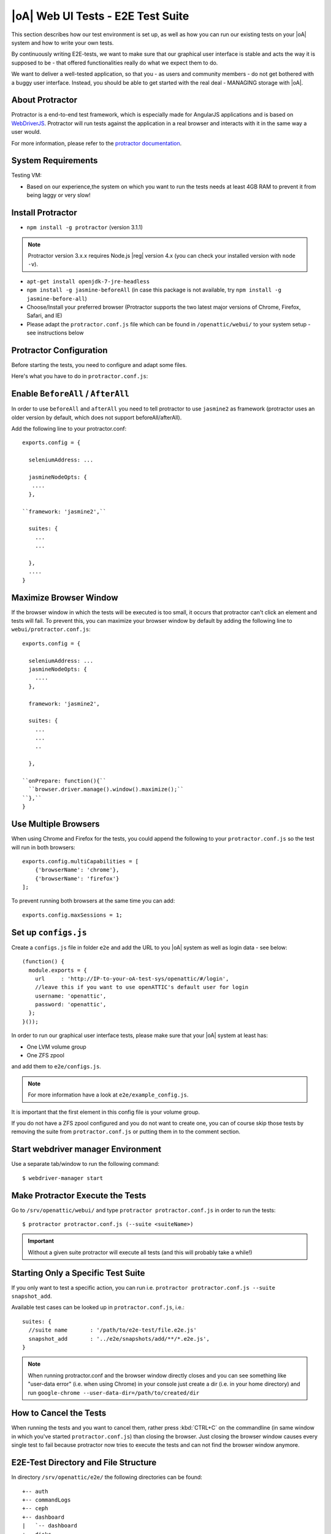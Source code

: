 |oA| Web UI Tests - E2E Test Suite
==================================

This section describes how our test environment is set up, as well as how you
can run our existing tests on your |oA| system and how to write your own
tests.

By continuously writing E2E-tests, we want to make sure that our graphical
user interface is stable and acts the way it is supposed to be - that offered
functionalities really do what we expect them to do.

We want to deliver a well-tested application, so that you - as users and
community members - do not get bothered with a buggy user interface. Instead,
you should be able to get started with the real deal - MANAGING storage with
|oA|.

About Protractor
----------------

Protractor is a end-to-end test framework, which is especially made for
AngularJS applications and is based on
`WebDriverJS <http://docs.seleniumhq.org/projects/webdriver/>`_.
Protractor will run tests against the application in a real browser and
interacts with it in the same way a user would.

For more information, please refer to the
`protractor documentation <https://angular.github.io/protractor/#/>`_.

System Requirements
-------------------

Testing VM:

* Based on our experience,the system on which you want to run the tests needs
  at least 4GB RAM to prevent it from being laggy or very slow!

Install Protractor
------------------

* ``npm install -g protractor`` (version 3.1.1)

.. note::
  Protractor version 3.x.x requires Node.js |reg| version 4.x (you can check
  your installed version with ``node -v``).

* ``apt-get install openjdk-7-jre-headless``

* ``npm install -g jasmine-beforeAll`` (in case this package is not available,
  try ``npm install -g jasmine-before-all``)

* Choose/Install your preferred browser (Protractor supports the two
  latest major versions of Chrome, Firefox, Safari, and IE)

* Please adapt the ``protractor.conf.js`` file which can be found in
  ``/openattic/webui/`` to your system setup - see instructions below

Protractor Configuration
------------------------

Before starting the tests, you need to configure and adapt some files.

Here's what you have to do in ``protractor.conf.js``:

Enable ``BeforeAll`` / ``AfterAll``
-----------------------------------

In order to use ``beforeAll`` and ``afterAll`` you need to tell protractor to use
``jasmine2`` as framework (protractor uses an older version by default, which
does not support beforeAll/afterAll).

Add the following line to your protractor.conf::

  exports.config = {

    seleniumAddress: ...

    jasmineNodeOpts: {
     ....
    },

  ``framework: 'jasmine2',``

    suites: {
      ...
      ...

    },
    ....
  }

Maximize Browser Window
-----------------------

If the browser window in which the tests will be executed is too small, it
occurs that protractor can't click an element and tests will fail. To prevent
this, you can maximize your browser window by default by adding the following
line to ``webui/protractor.conf.js``::

  exports.config = {

    seleniumAddress: ...
    jasmineNodeOpts: {
      ....
    },

    framework: 'jasmine2',

    suites: {
      ...
      ...
      ..

    },

  ``onPrepare: function(){``
    ``browser.driver.manage().window().maximize();``
  ``},``
  }

Use Multiple Browsers
---------------------

When using Chrome and Firefox for the tests, you could append the following to
your ``protractor.conf.js`` so the test will run in both browsers::

    exports.config.multiCapabilities = [
        {'browserName': 'chrome'},
        {'browserName': 'firefox'}
    ];

To prevent running both browsers at the same time you can add::

    exports.config.maxSessions = 1;

Set up ``configs.js``
---------------------

Create a ``configs.js`` file in folder ``e2e`` and add the URL to you |oA|
system as well as login data - see below::

  (function() {
    module.exports = {
      url     : 'http://IP-to-your-oA-test-sys/openattic/#/login',
      //leave this if you want to use openATTIC's default user for login
      username: 'openattic',
      password: 'openattic',
    };
  }());

In order to run our graphical user interface tests, please make sure that your
|oA| system at least has:

- One LVM volume group
- One ZFS zpool

and add them to ``e2e/configs.js``.

.. note::
  For more information have a look at ``e2e/example_config.js``.

It is important that the first element in this config file is your volume
group.

If you do not have a ZFS zpool configured and you do not want to create one,
you can of course skip those tests by removing the suite from
``protractor.conf.js`` or putting them in to the comment section.

Start webdriver manager Environment
-----------------------------------

Use a separate tab/window to run the following command::

  $ webdriver-manager start

Make Protractor Execute the Tests
---------------------------------

Go to ``/srv/openattic/webui/`` and type ``protractor protractor.conf.js`` in
order to run the tests::

  $ protractor protractor.conf.js (--suite <suiteName>)

.. important::
  Without a given suite protractor will execute all tests (and this will
  probably take a while!)

Starting Only a Specific Test Suite
-----------------------------------

If you only want to test a specific action, you can run i.e.
``protractor protractor.conf.js --suite snapshot_add``.

Available test cases can be looked up in ``protractor.conf.js``, i.e.::

  suites: {
    //suite name       : '/path/to/e2e-test/file.e2e.js'
    snapshot_add       : '../e2e/snapshots/add/**/*.e2e.js',
  }

.. note::
  When running protractor.conf and the browser window directly closes and you
  can see something like "user-data error" (i.e. when using Chrome) in your
  console just create a dir (i.e. in your home directory) and run
  ``google-chrome --user-data-dir=/path/to/created/dir``

How to Cancel the Tests
-----------------------

When running the tests and you want to cancel them, rather press :kbd:`CTRL+C`
on the commandline (in same window in which you've started
``protractor.conf.js``) than closing the browser. Just closing the browser
window causes every single test to fail because protractor now tries to
execute the tests and can not find the browser window anymore.

E2E-Test Directory and File Structure
-------------------------------------

In directory ``/srv/openattic/e2e/`` the following directories can be found::

  +-- auth
  +-- commandLogs
  +-- ceph
  +-- dashboard
  |   `-- dashboard
  +-- disks
  +-- general
  +-- hosts
  +-- pools
  +-- pagination
  +-- shares
  |   +-- cifs
  |   +-- http
  |   +-- lun
  |   `-- nfs
  +-- snapshots
  |   +-- add
  |   `-- clone
  +-- users
  +-- volumes
  |   +-- add
  |   +-- protection
  |   +-- resize
  |   `-- zvol
  `-- wizards
      +-- block
      +-- file
      `-- vm

Most of the directories contain a ``.._workflow.e2e.js`` in which we only test
things like validation, the number of input fields, the title of the form etc.
Actions like ``add``, ``clone`` etc. are always in a separate file. This
makes it better to get an overview and prevents the files from getting very
huge and confusing.

Writing Your Own Tests
----------------------

Please include ``common.js`` in every ``.e2e.js`` file by adding ``var helpers
= require('../common.js');``. In some cases (depending on how you've
structured your tests) you may need to adapt the path.

By including it as ``var helpers`` you can now make use of helper functions
from ``common.js``, i.e. the ``create_volume`` function, you just have to add
``helpers.`` to the function: ``helpers.create_volume( name , type [, size ] )``.

The following helper functions are implemented:

* ``create_volume``
* ``delete_volume``
* ``create_snapshot``
* ``delete_snapshot``
* ``create_snap_clone``
* ``delete_snap_clone``
* ``create_host``
* ``delete_host``

So if you want to write a test and you need a volume to test an action which
is based on a volume (i.e. creating a share), you can use the following lines
to create a new volume::

  beforeAll(function(){
    helpers.login();

    //create an xfs volume before executing any test
    helpers.create_volume("volumename_here","xfs");

  });

You can also specify the size as a string as third argument, otherwise the
volume will always be initiated with 100MB by default.

Depending on which volume type you need, you can set the parameter to:

* ``xfs``
* ``btrfs``
* ``zfs`` (if ``openattic-module-zfs`` is installed)
* ``lun``

Every helper function which is based on a volume needs to get the volume object passed.::

  //var volumename = 'demo_volume';
  //volume: var volume = element(by.cssContainingText('tr', volumename));

  * ``create_snap_clone(volume)``
  * ``helpers.delete_volume(volume, volumename);``
  * ``helpers.create_snapshot(volume);``
  * ``helpers.delete_snapshot(volume);``

When using more than one helper function in one file, please make sure that
you use the right order of creating and deleting functions in ``beforeAll``
and ``afterAll``.

Example:

If you put ``helpers.delete_volume();`` before ``helpers.delete_snapshot();``
the snapshot will be deleted with the volume and the second one
(``delete_snapshot();``) will search for an element which does not longer
exist. A second option is to only use ``helpes.delete_volume();`` so
everything which relates to this volumes (like snapshots, shares) will be
deleted with the deletion of the volume automatically.

If you need to navigate to a specific menu entry (every time!) where your tests
should take place, you can make use of::

  beforeEach(function(){

    //always navigates to menu entry "Volumes" before executing the actions defined in 'it('', function(){});'
    element.all(by.css('ul .tc_menuitem')).get(3);

  });

Style Guide - General e2e.js File Structure / Architecture
----------------------------------------------------------

  * ``describe`` should contain a general description of what is going to be tested (functionality) in this spec file
    i.e. the site, menu entry (and its content), panel, wizard etc.
    example: "should test the user panel and its functionalities"
  * ``it`` - should describe, what exactly is going to be tested in this specific it-case
    i.e. (based on the described example above): "should test validation of form field "Name""
  * Elements which are going to be used more than once should be defined in a variable
    on top of the file (under described)
  * Put required files at the top of the file
  * Do not make tests complex by using a lot of for loops, if statements or even nested functions
  * If something has to be done frequently one can define those steps in a function defined
    in above mentioned ``common.js`` and use this function in specific spec files
    i.e. if you always/often need a user before you can start the actual testing you can define a function ``create_user``
    which contains the steps of creating a user and use the ``create_user``-function in the tests where it's required.
    Therefore you just have to require the ``common.js`` file in the spec file and call the ``create_user``-function in
    the beforeAll function. This procedure is a good way to prevent duplicated code.
    (for examples see common.js -> ``create_volume-``/ ``delete_volume``-function)
  * Make use of the beforeAll/afterAll-functions if possible (see the ``Install Protractor`` instructions).
    Those functions allow you to do some steps (which are only required once) before anything else in the spec file
    is going to be executed.
    For example, if you need to login first before testing anything, you can put this step in a ``beforeAll``-function.
    Also, using a beforeAll instead of a beforeEach saves a lot of time when executing tests. Furthermore, it's not
    always necessary to repeat a specific step beforeEach ``ìt``-section.
    The ``afterAll``-function is a good way to "clean up" things which are no longer needed after the test.
    If you already have a function (i.e. ``create_user``) which creates something, you probably want to delete it after
    the tests have been executed. So it makes sense having another function, which deletes the object
    (in this case a ``delete_user``-function) that can simply be called in ``afterAll``.
    In addition we decided to put an ``afterAll`` at the end of each test file which contains a
    ``console.log("<protractor suite name> -> <filename>.e2e.js")``. By doing so it is possible to track which test in
    which file is currently executed when running all tests.
  * If possible use protractor locators like ``by.model`` or ``by.binding`` (those are performant locators).
    Example::
       <ul class="example">
          <li>{{volume.name}}</li>
       </ul>
    -> Avoid doing: ``var elementName = element.all(by.css('.example li')).get(0);``
    -> Recommended: ``var elementName = element(by.binding('volume.name'));``
  * If ``by.model`` or ``by.binding`` is not available, try using locators like ``by.id`` or ``by.css`` (those are
    also performant locators)
  * Avoid using text locators like ``by.linkText``, ``by.buttonText`` or ``by.cssContainingText`` at least for
    text which tend to change over time / often (like buttons, links and labels)
  * Try to avoid using ``xpath`` - it is a very slow locator. Xpath expressions are hard to read and to debug
  * In a bunch of openATTIC HTML files (see ``openattic/webui/app/templates``) you'll find css classes which
    are especially set for tests (those test classes are recognizable by the "tc_"-term which stands for "test class").
    This is very useful when protractor finds more than one element of something (i.e. "Add"-button) and you can specify
    the element by adding or just using this tc_class of the element you're looking for to the locator. This makes
    the needed element unique (i.e.: ``element(by.css('oadatatable .tc_add_btn')).click();``)
  * Tests should be readable and understandable for someone who is not familiar in detail with tests in order to make
    it easy to see what exactly the test does and to make it simple writing tests for contributors.
    Also, for someone who does not know what the software is capable of, having a look at the tests should help
    understanding the behavior of the application
  * Make test spec files independent from each other because it's not guaranteed that test files will be executed in a
    specific order
  * Always navigate to the page which should be tested before each test to make sure that the page is in a "clean state".
    This can be done by putting the navigation part in a ``beforeEach``-function - which ensures that ``it``-sections
    do not depend on each other as well.
  * Locators and specs should apply to the Jasmine2 and Protractor version 3.x.x functionalities
  * Make sure that written tests do work in Chrome (v. 49.x.x) and Firefox (v. 45.x)
  * The name of folders/files should tell what the test is about (i.e. folder "user" contains "user_add.e2e.js")
  * "Workflow"-files contain tests which do not place value on functionalities itself (i.e. add, delete, edit something)
    but check validation and user feedback in forms or dialogs (like error messages)

Tips on how to write tests that also support Firefox
----------------------------------------------------

Let protractor only click on clickable elements, like ``a``, ``button`` or ``input``.

If you want to select an option element use the following command to make sure that
the item is selected (`issue #480 <https://github.com/angular/protractor/issues/480#issuecomment-122429984>`_)::

	browser.actions().sendKeys( protractor.Key.ENTER ).perform();


Debugging your tests
--------------------

To set a breakpoint use ``browser.pause()`` in your code.

After your test pauses, go to the terminal window where you started the test.

You can type ``c`` and hit enter to continue to the next command
or you can type ``rep`` to enter the interactive mode, here you can type
commands that will be executed in the test browser.

To continue the test execution press ``ctrl + c``.
